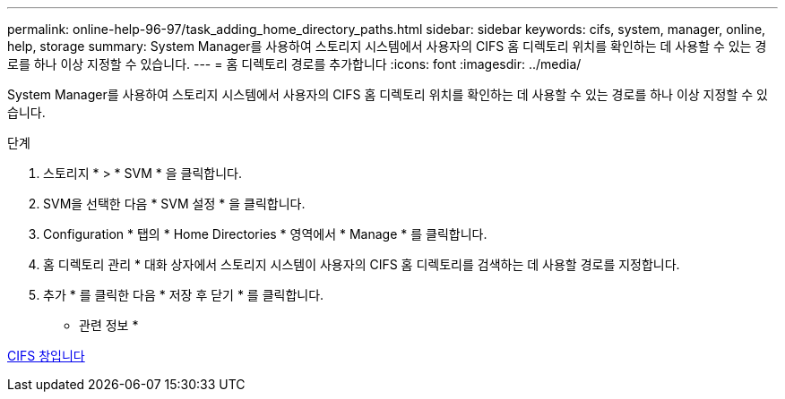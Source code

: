 ---
permalink: online-help-96-97/task_adding_home_directory_paths.html 
sidebar: sidebar 
keywords: cifs, system, manager, online, help, storage 
summary: System Manager를 사용하여 스토리지 시스템에서 사용자의 CIFS 홈 디렉토리 위치를 확인하는 데 사용할 수 있는 경로를 하나 이상 지정할 수 있습니다. 
---
= 홈 디렉토리 경로를 추가합니다
:icons: font
:imagesdir: ../media/


[role="lead"]
System Manager를 사용하여 스토리지 시스템에서 사용자의 CIFS 홈 디렉토리 위치를 확인하는 데 사용할 수 있는 경로를 하나 이상 지정할 수 있습니다.

.단계
. 스토리지 * > * SVM * 을 클릭합니다.
. SVM을 선택한 다음 * SVM 설정 * 을 클릭합니다.
. Configuration * 탭의 * Home Directories * 영역에서 * Manage * 를 클릭합니다.
. 홈 디렉토리 관리 * 대화 상자에서 스토리지 시스템이 사용자의 CIFS 홈 디렉토리를 검색하는 데 사용할 경로를 지정합니다.
. 추가 * 를 클릭한 다음 * 저장 후 닫기 * 를 클릭합니다.


* 관련 정보 *

xref:reference_cifs_window.adoc[CIFS 창입니다]
